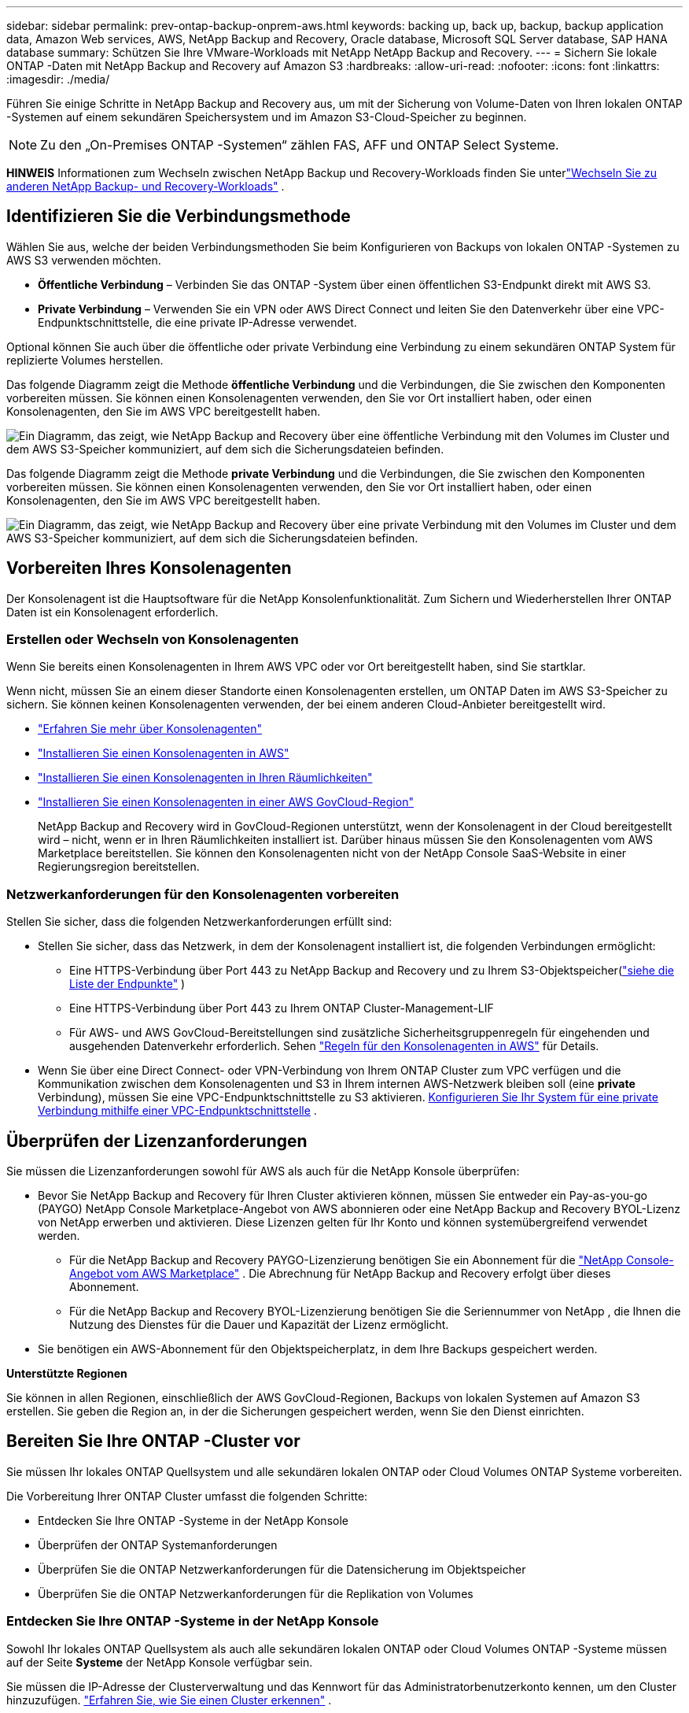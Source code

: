 ---
sidebar: sidebar 
permalink: prev-ontap-backup-onprem-aws.html 
keywords: backing up, back up, backup, backup application data, Amazon Web services, AWS, NetApp Backup and Recovery, Oracle database, Microsoft SQL Server database, SAP HANA database 
summary: Schützen Sie Ihre VMware-Workloads mit NetApp NetApp Backup and Recovery. 
---
= Sichern Sie lokale ONTAP -Daten mit NetApp Backup and Recovery auf Amazon S3
:hardbreaks:
:allow-uri-read: 
:nofooter: 
:icons: font
:linkattrs: 
:imagesdir: ./media/


[role="lead"]
Führen Sie einige Schritte in NetApp Backup and Recovery aus, um mit der Sicherung von Volume-Daten von Ihren lokalen ONTAP -Systemen auf einem sekundären Speichersystem und im Amazon S3-Cloud-Speicher zu beginnen.


NOTE: Zu den „On-Premises ONTAP -Systemen“ zählen FAS, AFF und ONTAP Select Systeme.

[]
====
*HINWEIS* Informationen zum Wechseln zwischen NetApp Backup und Recovery-Workloads finden Sie unterlink:br-start-switch-ui.html["Wechseln Sie zu anderen NetApp Backup- und Recovery-Workloads"] .

====


== Identifizieren Sie die Verbindungsmethode

Wählen Sie aus, welche der beiden Verbindungsmethoden Sie beim Konfigurieren von Backups von lokalen ONTAP -Systemen zu AWS S3 verwenden möchten.

* *Öffentliche Verbindung* – Verbinden Sie das ONTAP -System über einen öffentlichen S3-Endpunkt direkt mit AWS S3.
* *Private Verbindung* – Verwenden Sie ein VPN oder AWS Direct Connect und leiten Sie den Datenverkehr über eine VPC-Endpunktschnittstelle, die eine private IP-Adresse verwendet.


Optional können Sie auch über die öffentliche oder private Verbindung eine Verbindung zu einem sekundären ONTAP System für replizierte Volumes herstellen.

Das folgende Diagramm zeigt die Methode *öffentliche Verbindung* und die Verbindungen, die Sie zwischen den Komponenten vorbereiten müssen. Sie können einen Konsolenagenten verwenden, den Sie vor Ort installiert haben, oder einen Konsolenagenten, den Sie im AWS VPC bereitgestellt haben.

image:diagram_cloud_backup_onprem_aws_public.png["Ein Diagramm, das zeigt, wie NetApp Backup and Recovery über eine öffentliche Verbindung mit den Volumes im Cluster und dem AWS S3-Speicher kommuniziert, auf dem sich die Sicherungsdateien befinden."]

Das folgende Diagramm zeigt die Methode *private Verbindung* und die Verbindungen, die Sie zwischen den Komponenten vorbereiten müssen. Sie können einen Konsolenagenten verwenden, den Sie vor Ort installiert haben, oder einen Konsolenagenten, den Sie im AWS VPC bereitgestellt haben.

image:diagram_cloud_backup_onprem_aws_private.png["Ein Diagramm, das zeigt, wie NetApp Backup and Recovery über eine private Verbindung mit den Volumes im Cluster und dem AWS S3-Speicher kommuniziert, auf dem sich die Sicherungsdateien befinden."]



== Vorbereiten Ihres Konsolenagenten

Der Konsolenagent ist die Hauptsoftware für die NetApp Konsolenfunktionalität.  Zum Sichern und Wiederherstellen Ihrer ONTAP Daten ist ein Konsolenagent erforderlich.



=== Erstellen oder Wechseln von Konsolenagenten

Wenn Sie bereits einen Konsolenagenten in Ihrem AWS VPC oder vor Ort bereitgestellt haben, sind Sie startklar.

Wenn nicht, müssen Sie an einem dieser Standorte einen Konsolenagenten erstellen, um ONTAP Daten im AWS S3-Speicher zu sichern.  Sie können keinen Konsolenagenten verwenden, der bei einem anderen Cloud-Anbieter bereitgestellt wird.

* https://docs.netapp.com/us-en/console-setup-admin/concept-connectors.html["Erfahren Sie mehr über Konsolenagenten"^]
* https://docs.netapp.com/us-en/console-setup-admin/task-quick-start-connector-aws.html["Installieren Sie einen Konsolenagenten in AWS"^]
* https://docs.netapp.com/us-en/console-setup-admin/task-quick-start-connector-on-prem.html["Installieren Sie einen Konsolenagenten in Ihren Räumlichkeiten"^]
* https://docs.netapp.com/us-en/console-setup-admin/task-install-restricted-mode.html["Installieren Sie einen Konsolenagenten in einer AWS GovCloud-Region"^]
+
NetApp Backup and Recovery wird in GovCloud-Regionen unterstützt, wenn der Konsolenagent in der Cloud bereitgestellt wird – nicht, wenn er in Ihren Räumlichkeiten installiert ist.  Darüber hinaus müssen Sie den Konsolenagenten vom AWS Marketplace bereitstellen.  Sie können den Konsolenagenten nicht von der NetApp Console SaaS-Website in einer Regierungsregion bereitstellen.





=== Netzwerkanforderungen für den Konsolenagenten vorbereiten

Stellen Sie sicher, dass die folgenden Netzwerkanforderungen erfüllt sind:

* Stellen Sie sicher, dass das Netzwerk, in dem der Konsolenagent installiert ist, die folgenden Verbindungen ermöglicht:
+
** Eine HTTPS-Verbindung über Port 443 zu NetApp Backup and Recovery und zu Ihrem S3-Objektspeicher(https://docs.netapp.com/us-en/console-setup-admin/task-set-up-networking-aws.html#endpoints-contacted-for-day-to-day-operations["siehe die Liste der Endpunkte"^] )
** Eine HTTPS-Verbindung über Port 443 zu Ihrem ONTAP Cluster-Management-LIF
** Für AWS- und AWS GovCloud-Bereitstellungen sind zusätzliche Sicherheitsgruppenregeln für eingehenden und ausgehenden Datenverkehr erforderlich. Sehen https://docs.netapp.com/us-en/console-setup-admin/reference-ports-aws.html["Regeln für den Konsolenagenten in AWS"^] für Details.


* Wenn Sie über eine Direct Connect- oder VPN-Verbindung von Ihrem ONTAP Cluster zum VPC verfügen und die Kommunikation zwischen dem Konsolenagenten und S3 in Ihrem internen AWS-Netzwerk bleiben soll (eine *private* Verbindung), müssen Sie eine VPC-Endpunktschnittstelle zu S3 aktivieren. <<Konfigurieren Sie Ihr System für eine private Verbindung mithilfe einer VPC-Endpunktschnittstelle>> .




== Überprüfen der Lizenzanforderungen

Sie müssen die Lizenzanforderungen sowohl für AWS als auch für die NetApp Konsole überprüfen:

* Bevor Sie NetApp Backup and Recovery für Ihren Cluster aktivieren können, müssen Sie entweder ein Pay-as-you-go (PAYGO) NetApp Console Marketplace-Angebot von AWS abonnieren oder eine NetApp Backup and Recovery BYOL-Lizenz von NetApp erwerben und aktivieren.  Diese Lizenzen gelten für Ihr Konto und können systemübergreifend verwendet werden.
+
** Für die NetApp Backup and Recovery PAYGO-Lizenzierung benötigen Sie ein Abonnement für die https://aws.amazon.com/marketplace/pp/prodview-oorxakq6lq7m4?sr=0-8&ref_=beagle&applicationId=AWSMPContessa["NetApp Console-Angebot vom AWS Marketplace"^] .  Die Abrechnung für NetApp Backup and Recovery erfolgt über dieses Abonnement.
** Für die NetApp Backup and Recovery BYOL-Lizenzierung benötigen Sie die Seriennummer von NetApp , die Ihnen die Nutzung des Dienstes für die Dauer und Kapazität der Lizenz ermöglicht.


* Sie benötigen ein AWS-Abonnement für den Objektspeicherplatz, in dem Ihre Backups gespeichert werden.


*Unterstützte Regionen*

Sie können in allen Regionen, einschließlich der AWS GovCloud-Regionen, Backups von lokalen Systemen auf Amazon S3 erstellen.  Sie geben die Region an, in der die Sicherungen gespeichert werden, wenn Sie den Dienst einrichten.



== Bereiten Sie Ihre ONTAP -Cluster vor

Sie müssen Ihr lokales ONTAP Quellsystem und alle sekundären lokalen ONTAP oder Cloud Volumes ONTAP Systeme vorbereiten.

Die Vorbereitung Ihrer ONTAP Cluster umfasst die folgenden Schritte:

* Entdecken Sie Ihre ONTAP -Systeme in der NetApp Konsole
* Überprüfen der ONTAP Systemanforderungen
* Überprüfen Sie die ONTAP Netzwerkanforderungen für die Datensicherung im Objektspeicher
* Überprüfen Sie die ONTAP Netzwerkanforderungen für die Replikation von Volumes




=== Entdecken Sie Ihre ONTAP -Systeme in der NetApp Konsole

Sowohl Ihr lokales ONTAP Quellsystem als auch alle sekundären lokalen ONTAP oder Cloud Volumes ONTAP -Systeme müssen auf der Seite *Systeme* der NetApp Konsole verfügbar sein.

Sie müssen die IP-Adresse der Clusterverwaltung und das Kennwort für das Administratorbenutzerkonto kennen, um den Cluster hinzuzufügen. https://docs.netapp.com/us-en/storage-management-ontap-onprem/task-discovering-ontap.html["Erfahren Sie, wie Sie einen Cluster erkennen"^] .



=== Überprüfen der ONTAP Systemanforderungen

Stellen Sie sicher, dass die folgenden ONTAP Anforderungen erfüllt sind:

* Mindestens ONTAP 9.8; ONTAP 9.8P13 und höher wird empfohlen.
* Eine SnapMirror -Lizenz (im Premium-Paket oder Datenschutz-Paket enthalten).
+
*Hinweis:* Das „Hybrid Cloud Bundle“ ist bei der Verwendung von NetApp Backup and Recovery nicht erforderlich.

+
Erfahren Sie, wie Sie https://docs.netapp.com/us-en/ontap/system-admin/manage-licenses-concept.html["Verwalten Sie Ihre Cluster-Lizenzen"^] .

* Uhrzeit und Zeitzone sind richtig eingestellt.  Erfahren Sie, wie Sie https://docs.netapp.com/us-en/ontap/system-admin/manage-cluster-time-concept.html["Konfigurieren Sie Ihre Clusterzeit"^] .
* Wenn Sie Daten replizieren möchten, sollten Sie vor der Datenreplikation sicherstellen, dass auf den Quell- und Zielsystemen kompatible ONTAP Versionen ausgeführt werden.
+
https://docs.netapp.com/us-en/ontap/data-protection/compatible-ontap-versions-snapmirror-concept.html["Kompatible ONTAP -Versionen für SnapMirror -Beziehungen anzeigen"^] .





=== Überprüfen Sie die ONTAP Netzwerkanforderungen für die Datensicherung im Objektspeicher

Sie müssen die folgenden Anforderungen auf dem System konfigurieren, das eine Verbindung zum Objektspeicher herstellt.

* Konfigurieren Sie für eine Fan-Out-Backup-Architektur die folgenden Einstellungen auf dem _primären_ System.
* Konfigurieren Sie für eine kaskadierte Sicherungsarchitektur die folgenden Einstellungen auf dem _sekundären_ System.


Die folgenden ONTAP Cluster-Netzwerkanforderungen sind erforderlich:

* Der Cluster erfordert eine eingehende HTTPS-Verbindung vom Konsolenagenten zum Clusterverwaltungs-LIF.
* Auf jedem ONTAP Knoten, der die zu sichernden Volumes hostet, ist ein Intercluster-LIF erforderlich. Diese Cluster-übergreifenden LIFs müssen auf den Objektspeicher zugreifen können.
+
Der Cluster initiiert eine ausgehende HTTPS-Verbindung über Port 443 von den LIFs zwischen den Clustern zum Amazon S3-Speicher für Sicherungs- und Wiederherstellungsvorgänge. ONTAP liest und schreibt Daten in den und aus dem Objektspeicher – der Objektspeicher wird nie initiiert, er antwortet nur.

* Die Intercluster-LIFs müssen mit dem _IPspace_ verknüpft sein, den ONTAP für die Verbindung mit dem Objektspeicher verwenden soll. https://docs.netapp.com/us-en/ontap/networking/standard_properties_of_ipspaces.html["Erfahren Sie mehr über IPspaces"^] .
+
Wenn Sie NetApp Backup and Recovery einrichten, werden Sie nach dem zu verwendenden IPspace gefragt. Sie sollten den IPspace auswählen, mit dem diese LIFs verknüpft sind. Dies kann der „Standard“-IP-Bereich oder ein benutzerdefinierter IP-Bereich sein, den Sie erstellt haben.

+
Wenn Sie einen anderen IP-Bereich als „Standard“ verwenden, müssen Sie möglicherweise eine statische Route erstellen, um Zugriff auf den Objektspeicher zu erhalten.

+
Alle Intercluster-LIFs innerhalb des IPspace müssen Zugriff auf den Objektspeicher haben. Wenn Sie dies für den aktuellen IPspace nicht konfigurieren können, müssen Sie einen dedizierten IPspace erstellen, in dem alle LIFs zwischen Clustern Zugriff auf den Objektspeicher haben.

* Für die Speicher-VM, auf der sich die Volumes befinden, müssen DNS-Server konfiguriert worden sein.  Erfahren Sie, wie Sie https://docs.netapp.com/us-en/ontap/networking/configure_dns_services_auto.html["Konfigurieren Sie DNS-Dienste für die SVM"^] .
* Aktualisieren Sie bei Bedarf die Firewall-Regeln, um NetApp Backup and Recovery-Verbindungen von ONTAP zum Objektspeicher über Port 443 und Namensauflösungsdatenverkehr von der Speicher-VM zum DNS-Server über Port 53 (TCP/UDP) zuzulassen.
* Wenn Sie für die S3-Verbindung einen privaten VPC-Schnittstellenendpunkt in AWS verwenden, müssen Sie das S3-Endpunktzertifikat in den ONTAP Cluster laden, damit HTTPS/443 verwendet werden kann. <<Konfigurieren Sie Ihr System für eine private Verbindung mithilfe einer VPC-Endpunktschnittstelle>> .  *[Stellen Sie sicher, dass Ihr ONTAP Cluster über die Berechtigung zum Zugriff auf den S3-Bucket verfügt.




=== Überprüfen Sie die ONTAP Netzwerkanforderungen für die Replikation von Volumes

Wenn Sie mit NetApp Backup and Recovery replizierte Volumes auf einem sekundären ONTAP System erstellen möchten, stellen Sie sicher, dass die Quell- und Zielsysteme die folgenden Netzwerkanforderungen erfüllen.



==== On-Premises ONTAP Netzwerkanforderungen

* Wenn sich der Cluster in Ihren Räumlichkeiten befindet, sollten Sie über eine Verbindung von Ihrem Unternehmensnetzwerk zu Ihrem virtuellen Netzwerk beim Cloud-Anbieter verfügen.  Dies ist normalerweise eine VPN-Verbindung.
* ONTAP -Cluster müssen zusätzliche Subnetz-, Port-, Firewall- und Clusteranforderungen erfüllen.
+
Da Sie auf Cloud Volumes ONTAP oder lokale Systeme replizieren können, überprüfen Sie die Peering-Anforderungen für lokale ONTAP -Systeme. https://docs.netapp.com/us-en/ontap-sm-classic/peering/reference_prerequisites_for_cluster_peering.html["Voraussetzungen für Cluster-Peering in der ONTAP Dokumentation anzeigen"^] .





==== Netzwerkanforderungen für Cloud Volumes ONTAP

* Die Sicherheitsgruppe der Instanz muss die erforderlichen eingehenden und ausgehenden Regeln enthalten: insbesondere Regeln für ICMP und die Ports 11104 und 11105.  Diese Regeln sind in der vordefinierten Sicherheitsgruppe enthalten.




== Bereiten Sie Amazon S3 als Ihr Sicherungsziel vor

Die Vorbereitung von Amazon S3 als Sicherungsziel umfasst die folgenden Schritte:

* Richten Sie S3-Berechtigungen ein.
* (Optional) Erstellen Sie Ihre eigenen S3-Buckets.  (Der Dienst erstellt auf Wunsch Buckets für Sie.)
* (Optional) Richten Sie vom Kunden verwaltete AWS-Schlüssel für die Datenverschlüsselung ein.
* (Optional) Konfigurieren Sie Ihr System für eine private Verbindung mithilfe einer VPC-Endpunktschnittstelle.




=== S3-Berechtigungen einrichten

Sie müssen zwei Berechtigungssätze konfigurieren:

* Berechtigungen für den Konsolenagenten zum Erstellen und Verwalten des S3-Buckets.
* Berechtigungen für den lokalen ONTAP Cluster, damit dieser Daten aus dem S3-Bucket lesen und schreiben kann.


.Schritte
. Stellen Sie sicher, dass der Konsolenagent über die erforderlichen Berechtigungen verfügt. Weitere Einzelheiten finden Sie unter https://docs.netapp.com/us-en/console-setup-admin/reference-permissions-aws.html["Richtlinienberechtigungen für die NetApp Konsole"^] .
+

NOTE: Wenn Sie Backups in AWS China-Regionen erstellen, müssen Sie den AWS-Ressourcennamen „arn“ unter allen _Resource_-Abschnitten in den IAM-Richtlinien von „aws“ in „aws-cn“ ändern. Beispiel: `arn:aws-cn:s3:::netapp-backup-*` .

. Wenn Sie den Dienst aktivieren, werden Sie vom Backup-Assistenten aufgefordert, einen Zugriffsschlüssel und einen geheimen Schlüssel einzugeben.  Diese Anmeldeinformationen werden an den ONTAP Cluster weitergegeben, damit ONTAP Daten im S3-Bucket sichern und wiederherstellen kann.  Dazu müssen Sie einen IAM-Benutzer mit den folgenden Berechtigungen erstellen.
+
Weitere Informationen finden Sie im https://docs.aws.amazon.com/IAM/latest/UserGuide/id_roles_create_for-user.html["AWS-Dokumentation: Erstellen einer Rolle zum Delegieren von Berechtigungen an einen IAM-Benutzer"^] .

+
[%collapsible]
====
[source, json]
----
{
    "Version": "2012-10-17",
     "Statement": [
        {
           "Action": [
                "s3:GetObject",
                "s3:PutObject",
                "s3:DeleteObject",
                "s3:ListBucket",
                "s3:ListAllMyBuckets",
                "s3:GetBucketLocation",
                "s3:PutEncryptionConfiguration"
            ],
            "Resource": "arn:aws:s3:::netapp-backup-*",
            "Effect": "Allow",
            "Sid": "backupPolicy"
        },
        {
            "Action": [
                "s3:ListBucket",
                "s3:GetBucketLocation"
            ],
            "Resource": "arn:aws:s3:::netapp-backup*",
            "Effect": "Allow"
        },
        {
            "Action": [
                "s3:GetObject",
                "s3:PutObject",
                "s3:DeleteObject",
                "s3:ListAllMyBuckets",
                "s3:PutObjectTagging",
                "s3:GetObjectTagging",
                "s3:RestoreObject",
                "s3:GetBucketObjectLockConfiguration",
                "s3:GetObjectRetention",
                "s3:PutBucketObjectLockConfiguration",
                "s3:PutObjectRetention"
            ],
            "Resource": "arn:aws:s3:::netapp-backup*/*",
            "Effect": "Allow"
        }
    ]
}
----
====




=== Erstellen Sie Ihre eigenen Eimer

Standardmäßig erstellt der Dienst Buckets für Sie.  Wenn Sie Ihre eigenen Buckets verwenden möchten, können Sie diese auch erstellen, bevor Sie den Backup-Aktivierungsassistenten starten, und diese Buckets dann im Assistenten auswählen.

link:prev-ontap-protect-journey.html["Erfahren Sie mehr über das Erstellen eigener Buckets"^] .

Wenn Sie Ihre eigenen Buckets erstellen, sollten Sie den Bucket-Namen „netapp-backup“ verwenden.  Wenn Sie einen benutzerdefinierten Namen verwenden möchten, bearbeiten Sie die `ontapcloud-instance-policy-netapp-backup` IAMRole für die vorhandenen CVOs und fügen Sie die folgende Liste zu den S3-Berechtigungen hinzu.  Sie müssen Folgendes einschließen: `"Resource": "arn:aws:s3:::*"` und weisen Sie alle erforderlichen Berechtigungen zu, die mit dem Bucket verknüpft werden müssen.

[%collapsible]
====
"Aktion": [ "S3:ListBucket" "S3:GetBucketLocation" ] "Ressource": "arn:aws:s3:::*", "Effekt": "Zulassen" }, { "Aktion": [ "S3:GetObject", "S3:PutObject", "S3:DeleteObject", "S3:ListAllMyBuckets", "S3:PutObjectTagging", "S3:GetObjectTagging", "S3:RestoreObject", "S3:GetBucketObjectLockConfiguration", "S3:GetObjectRetention", "S3:PutBucketObjectLockConfiguration", "S3:PutObjectRetention" ] "Ressource": "arn:aws:s3:::*",

====


=== Einrichten von kundenverwalteten AWS-Schlüsseln zur Datenverschlüsselung

Wenn Sie die standardmäßigen Amazon S3-Verschlüsselungsschlüssel zum Verschlüsseln der zwischen Ihrem lokalen Cluster und dem S3-Bucket übertragenen Daten verwenden möchten, sind Sie bestens gerüstet, da die Standardinstallation diese Art der Verschlüsselung verwendet.

Wenn Sie stattdessen Ihre eigenen, vom Kunden verwalteten Schlüssel zur Datenverschlüsselung verwenden möchten, anstatt die Standardschlüssel zu verwenden, müssen Sie die verwalteten Verschlüsselungsschlüssel bereits eingerichtet haben, bevor Sie den NetApp Backup and Recovery-Assistenten starten.

https://docs.netapp.com/us-en/storage-management-cloud-volumes-ontap/task-setting-up-kms.html["Informieren Sie sich, wie Sie Ihre eigenen Amazon-Verschlüsselungsschlüssel mit Cloud Volumes ONTAP verwenden."^] .

https://docs.netapp.com/us-en/console-setup-admin/task-install-connector-aws-bluexp.html#configure-encryption-settings["Informieren Sie sich darüber, wie Sie Ihre eigenen Amazon-Verschlüsselungsschlüssel mit NetApp Backup and Recovery verwenden."^] .



=== Konfigurieren Sie Ihr System für eine private Verbindung mithilfe einer VPC-Endpunktschnittstelle

Wenn Sie eine standardmäßige öffentliche Internetverbindung verwenden möchten, werden alle Berechtigungen vom Konsolenagenten festgelegt und Sie müssen nichts weiter tun.

Wenn Sie eine sicherere Verbindung über das Internet von Ihrem lokalen Rechenzentrum zum VPC wünschen, können Sie im Backup-Aktivierungsassistenten eine AWS PrivateLink-Verbindung auswählen. Dies ist erforderlich, wenn Sie ein VPN oder AWS Direct Connect verwenden möchten, um Ihr lokales System über eine VPC-Endpunktschnittstelle zu verbinden, die eine private IP-Adresse verwendet.

.Schritte
. Erstellen Sie mithilfe der Amazon VPC-Konsole oder der Befehlszeile eine Schnittstellenendpunktkonfiguration. https://docs.aws.amazon.com/AmazonS3/latest/userguide/privatelink-interface-endpoints.html["Weitere Informationen zur Verwendung von AWS PrivateLink für Amazon S3 finden Sie hier."^] .
. Ändern Sie die Sicherheitsgruppenkonfiguration, die dem Konsolenagenten zugeordnet ist. Sie müssen die Richtlinie von "Vollzugriff" auf "Benutzerdefiniert" ändern und<<S3-Berechtigungen einrichten,Fügen Sie die S3-Berechtigungen aus der Sicherungsrichtlinie hinzu>> wie bereits gezeigt.
+
Wenn Sie Port 80 (HTTP) für die Kommunikation mit dem privaten Endpunkt verwenden, sind Sie fertig. Sie können NetApp Backup and Recovery jetzt auf dem Cluster aktivieren.

+
Wenn Sie Port 443 (HTTPS) für die Kommunikation mit dem privaten Endpunkt verwenden, müssen Sie das Zertifikat vom VPC S3-Endpunkt kopieren und es Ihrem ONTAP Cluster hinzufügen, wie in den nächsten 4 Schritten gezeigt.

. Rufen Sie den DNS-Namen des Endpunkts von der AWS-Konsole ab.
. Besorgen Sie sich das Zertifikat vom VPC S3-Endpunkt. Sie tun dies, indem Sie https://docs.netapp.com/us-en/console-setup-admin/task-maintain-connectors.html#connect-to-the-linux-vm["Anmelden bei der VM, die den Konsolenagenten hostet"^] und führen Sie den folgenden Befehl aus. Wenn Sie den DNS-Namen des Endpunkts eingeben, fügen Sie am Anfang „bucket“ hinzu und ersetzen Sie das „*“:
+
[source, text]
----
[ec2-user@ip-10-160-4-68 ~]$ openssl s_client -connect bucket.vpce-0ff5c15df7e00fbab-yxs7lt8v.s3.us-west-2.vpce.amazonaws.com:443 -showcerts
----
. Kopieren Sie aus der Ausgabe dieses Befehls die Daten für das S3-Zertifikat (alle Daten zwischen und einschließlich der Tags BEGIN / END CERTIFICATE):
+
[source, text]
----
Certificate chain
0 s:/CN=s3.us-west-2.amazonaws.com`
   i:/C=US/O=Amazon/OU=Server CA 1B/CN=Amazon
-----BEGIN CERTIFICATE-----
MIIM6zCCC9OgAwIBAgIQA7MGJ4FaDBR8uL0KR3oltTANBgkqhkiG9w0BAQsFADBG
…
…
GqvbOz/oO2NWLLFCqI+xmkLcMiPrZy+/6Af+HH2mLCM4EsI2b+IpBmPkriWnnxo=
-----END CERTIFICATE-----
----
. Melden Sie sich bei der CLI des ONTAP Clusters an und wenden Sie das kopierte Zertifikat mit dem folgenden Befehl an (ersetzen Sie den Namen Ihrer eigenen Speicher-VM):
+
[source, text]
----
cluster1::> security certificate install -vserver cluster1 -type server-ca
Please enter Certificate: Press <Enter> when done
----




== Aktivieren Sie Backups auf Ihren ONTAP -Volumes

Aktivieren Sie Backups jederzeit direkt von Ihrem lokalen System aus.

Ein Assistent führt Sie durch die folgenden Hauptschritte:

* <<Wählen Sie die Volumes aus, die Sie sichern möchten>>
* <<Definieren Sie die Sicherungsstrategie>>
* <<Überprüfen Sie Ihre Auswahl>>


Sie können auch<<API-Befehle anzeigen>> im Überprüfungsschritt, damit Sie den Code kopieren können, um die Sicherungsaktivierung für zukünftige Systeme zu automatisieren.



=== Starten des Assistenten

.Schritte
. Greifen Sie auf eine der folgenden Arten auf den Assistenten „Sicherung und Wiederherstellung aktivieren“ zu:
+
** Wählen Sie auf der Konsolenseite *Systeme* das System aus und wählen Sie im rechten Bereich neben „Sicherung und Wiederherstellung“ die Option „Aktivieren > Sicherungsvolumes“ aus.
+
Wenn das Amazon S3-Ziel für Ihre Backups als System auf der Konsolenseite *Systeme* vorhanden ist, können Sie den ONTAP Cluster auf den Amazon S3-Objektspeicher ziehen.

** Wählen Sie in der Leiste „Sichern und Wiederherstellen“ *Volumes* aus.  Wählen Sie auf der Registerkarte „Volumes“ die Option „Aktionen“ aus.image:icon-action.png["Symbol „Aktionen“"] und wählen Sie *Sicherung aktivieren* für ein einzelnes Volume (für das die Replikation oder Sicherung in den Objektspeicher noch nicht aktiviert ist).


+
Auf der Einführungsseite des Assistenten werden die Schutzoptionen angezeigt, darunter lokale Snapshots, Replikation und Backups.  Wenn Sie in diesem Schritt die zweite Option gewählt haben, wird die Seite „Sicherungsstrategie definieren“ mit einem ausgewählten Volume angezeigt.

. Fahren Sie mit den folgenden Optionen fort:
+
** Wenn Sie bereits über einen Konsolenagenten verfügen, sind Sie startklar.  Wählen Sie einfach *Weiter*.
** Wenn Sie noch keinen Konsolenagenten haben, wird die Option *Konsolenagenten hinzufügen* angezeigt. Weitere Informationen finden Sie unter <<Vorbereiten Ihres Konsolenagenten>> .






=== Wählen Sie die Volumes aus, die Sie sichern möchten

Wählen Sie die Volumes aus, die Sie schützen möchten.  Ein geschütztes Volume verfügt über eine oder mehrere der folgenden Optionen: Snapshot-Richtlinie, Replikationsrichtlinie, Backup-to-Object-Richtlinie.

Sie können FlexVol oder FlexGroup -Volumes schützen. Sie können jedoch keine Mischung dieser Volumes auswählen, wenn Sie die Sicherung für ein System aktivieren.  Erfahren Sie, wie Sielink:prev-ontap-backup-manage.html["Aktivieren Sie die Sicherung für zusätzliche Volumes im System"] (FlexVol oder FlexGroup), nachdem Sie die Sicherung für die ersten Volumes konfiguriert haben.

[NOTE]
====
* Sie können eine Sicherung jeweils nur auf einem einzigen FlexGroup -Volume aktivieren.
* Die von Ihnen ausgewählten Volumes müssen über dieselbe SnapLock Einstellung verfügen.  Auf allen Volumes muss SnapLock Enterprise aktiviert oder SnapLock sein.


====
.Schritte
Wenn auf die von Ihnen ausgewählten Volumes bereits Snapshot- oder Replikationsrichtlinien angewendet wurden, werden diese vorhandenen Richtlinien durch die später ausgewählten Richtlinien überschrieben.

. Wählen Sie auf der Seite „Volumes auswählen“ das oder die Volumes aus, die Sie schützen möchten.
+
** Filtern Sie die Zeilen optional, um nur Bände mit bestimmten Bandtypen, Stilen usw. anzuzeigen und so die Auswahl zu erleichtern.
** Nachdem Sie das erste Volume ausgewählt haben, können Sie alle FlexVol Volumes auswählen (FlexGroup Volumes können jeweils nur einzeln ausgewählt werden).  Um alle vorhandenen FlexVol Volumes zu sichern, markieren Sie zuerst ein Volume und aktivieren Sie dann das Kontrollkästchen in der Titelzeile.
** Um einzelne Volumes zu sichern, aktivieren Sie das Kontrollkästchen für jedes Volume.


. Wählen Sie *Weiter*.




=== Definieren Sie die Sicherungsstrategie

Zum Definieren der Sicherungsstrategie müssen die folgenden Optionen festgelegt werden:

* Ob Sie eine oder alle der Backup-Optionen wünschen: lokale Snapshots, Replikation und Backup auf Objektspeicher
* Architektur
* Lokale Snapshot-Richtlinie
* Replikationsziel und -richtlinie
+

NOTE: Wenn die von Ihnen ausgewählten Volumes andere Snapshot- und Replikationsrichtlinien haben als die Richtlinien, die Sie in diesem Schritt auswählen, werden die vorhandenen Richtlinien überschrieben.

* Informationen zur Sicherung in Objektspeichern (Anbieter, Verschlüsselung, Netzwerk, Sicherungsrichtlinie und Exportoptionen).


.Schritte
. Wählen Sie auf der Seite „Sicherungsstrategie definieren“ eine oder alle der folgenden Optionen aus.  Alle drei sind standardmäßig ausgewählt:
+
** *Lokale Snapshots*: Wenn Sie eine Replikation oder Sicherung im Objektspeicher durchführen, müssen lokale Snapshots erstellt werden.
** *Replikation*: Erstellt replizierte Volumes auf einem anderen ONTAP Speichersystem.
** *Backup*: Sichert Volumes im Objektspeicher.


. *Architektur*: Wenn Sie Replikation und Sicherung gewählt haben, wählen Sie einen der folgenden Informationsflüsse:
+
** *Kaskadierung*: Informationen fließen vom primären zum sekundären zum Objektspeicher und vom sekundären zum Objektspeicher.
** *Fan-out*: Informationen fließen vom primären zum sekundären _und_ vom primären zum Objektspeicher.
+
Weitere Informationen zu diesen Architekturen finden Sie unterlink:prev-ontap-protect-journey.html["Planen Sie Ihren Schutzweg"] .



. *Lokaler Snapshot*: Wählen Sie eine vorhandene Snapshot-Richtlinie oder erstellen Sie eine Richtlinie.
+

TIP: Informationen zum Erstellen einer benutzerdefinierten Richtlinie vor der Aktivierung des Snapshots finden Sie unterlink:br-use-policies-create.html["Erstellen einer Richtlinie"] .

. Um eine Richtlinie zu erstellen, wählen Sie *Neue Richtlinie erstellen* und gehen Sie wie folgt vor:
+
** Geben Sie den Namen der Richtlinie ein.
** Wählen Sie bis zu fünf Zeitpläne aus, normalerweise mit unterschiedlicher Häufigkeit.
+
*** Legen Sie für Backup-to-Object-Richtlinien die Einstellungen „DataLock“ und „Ransomware Resilience“ fest.  Weitere Informationen zu DataLock und Ransomware Resilience finden Sie unterlink:prev-ontap-policy-object-options.html["Einstellungen der Backup-to-Object-Richtlinie"] .


** Wählen Sie *Erstellen*.


. *Replikation*: Legen Sie die folgenden Optionen fest:
+
** *Replikationsziel*: Wählen Sie das Zielsystem und die SVM aus.  Wählen Sie optional das oder die Zielaggregate sowie das Präfix oder Suffix aus, das dem Namen des replizierten Volumes hinzugefügt wird.
** *Replikationsrichtlinie*: Wählen Sie eine vorhandene Replikationsrichtlinie aus oder erstellen Sie eine Richtlinie.
+

TIP: Informationen zum Erstellen einer benutzerdefinierten Richtlinie vor der Aktivierung der Replikation finden Sie unterlink:br-use-policies-create.html["Erstellen einer Richtlinie"] .

+
Um eine Richtlinie zu erstellen, wählen Sie *Neue Richtlinie erstellen* und gehen Sie wie folgt vor:

+
*** Geben Sie den Namen der Richtlinie ein.
*** Wählen Sie bis zu fünf Zeitpläne aus, normalerweise mit unterschiedlicher Häufigkeit.
*** Wählen Sie *Erstellen*.




. *Sichern auf Objekt*: Wenn Sie *Sichern* ausgewählt haben, legen Sie die folgenden Optionen fest:
+
** *Anbieter*: Wählen Sie *Amazon Web Services*.
** *Anbietereinstellungen*: Geben Sie die Anbieterdetails und die AWS-Region ein, in der die Backups gespeichert werden.
+
Der Zugriffsschlüssel und der geheime Schlüssel sind für den IAM-Benutzer, den Sie erstellt haben, um dem ONTAP Cluster Zugriff auf den S3-Bucket zu gewähren.

** *Bucket*: Wählen Sie entweder einen vorhandenen S3-Bucket aus oder erstellen Sie einen neuen. Siehe https://docs.netapp.com/us-en/storage-management-s3-storage/task-add-s3-bucket.html["S3-Buckets hinzufügen"^] .
** *Verschlüsselungsschlüssel*: Wenn Sie einen neuen S3-Bucket erstellt haben, geben Sie die Informationen zum Verschlüsselungsschlüssel ein, die Sie vom Anbieter erhalten haben.  Wählen Sie, ob Sie die standardmäßigen Amazon S3-Verschlüsselungsschlüssel verwenden oder Ihre eigenen, vom Kunden verwalteten Schlüssel aus Ihrem AWS-Konto auswählen möchten, um die Verschlüsselung Ihrer Daten zu verwalten.


+

NOTE: Wenn Sie einen vorhandenen Bucket ausgewählt haben, sind die Verschlüsselungsinformationen bereits verfügbar, sodass Sie sie jetzt nicht eingeben müssen.

+
** *Netzwerk*: Wählen Sie den IP-Bereich und geben Sie an, ob Sie einen privaten Endpunkt verwenden möchten.  Privater Endpunkt ist standardmäßig deaktiviert.
+
... Der IP-Bereich im ONTAP -Cluster, in dem sich die Volumes befinden, die Sie sichern möchten.  Die Intercluster-LIFs für diesen IPspace müssen über ausgehenden Internetzugang verfügen.
... Wählen Sie optional aus, ob Sie einen zuvor konfigurierten AWS PrivateLink verwenden möchten. https://docs.aws.amazon.com/AmazonS3/latest/userguide/privatelink-interface-endpoints.html["Details zur Verwendung von AWS PrivateLink für Amazon S3 anzeigen"^] .


** *Sicherungsrichtlinie*: Wählen Sie eine vorhandene Sicherungsrichtlinie aus oder erstellen Sie eine Richtlinie.
+

TIP: Informationen zum Erstellen einer benutzerdefinierten Richtlinie vor der Aktivierung der Sicherung finden Sie unterlink:br-use-policies-create.html["Erstellen einer Richtlinie"] .

+
Um eine Richtlinie zu erstellen, wählen Sie *Neue Richtlinie erstellen* und gehen Sie wie folgt vor:

+
*** Geben Sie den Namen der Richtlinie ein.
*** Wählen Sie bis zu fünf Zeitpläne aus, normalerweise mit unterschiedlicher Häufigkeit.
*** Wählen Sie *Erstellen*.


** *Exportieren Sie vorhandene Snapshot-Kopien als Sicherungskopien in den Objektspeicher*: Wenn es lokale Snapshot-Kopien für Volumes in diesem System gibt, die mit der Bezeichnung des Sicherungszeitplans übereinstimmen, die Sie gerade für dieses System ausgewählt haben (z. B. täglich, wöchentlich usw.), wird diese zusätzliche Eingabeaufforderung angezeigt.  Aktivieren Sie dieses Kontrollkästchen, um alle historischen Snapshots als Sicherungsdateien in den Objektspeicher zu kopieren und so den umfassendsten Schutz für Ihre Volumes zu gewährleisten.


. Wählen Sie *Weiter*.




=== Überprüfen Sie Ihre Auswahl

Dies ist die Gelegenheit, Ihre Auswahl zu überprüfen und gegebenenfalls Anpassungen vorzunehmen.

.Schritte
. Überprüfen Sie Ihre Auswahl auf der Überprüfungsseite.
. Aktivieren Sie optional das Kontrollkästchen, um *die Snapshot-Richtlinienbezeichnungen automatisch mit den Replikations- und Sicherungsrichtlinienbezeichnungen zu synchronisieren*.  Dadurch werden Snapshots mit einer Bezeichnung erstellt, die mit den Bezeichnungen in den Replikations- und Sicherungsrichtlinien übereinstimmt.
. Wählen Sie *Sicherung aktivieren*.


.Ergebnis
NetApp Backup and Recovery beginnt mit der Durchführung der ersten Sicherungen Ihrer Volumes.  Die Basisübertragung des replizierten Volumes und der Sicherungsdatei umfasst eine vollständige Kopie der Daten des primären Speichersystems.  Nachfolgende Übertragungen enthalten differenzielle Kopien der in Snapshot-Kopien enthaltenen Primärdaten.

Im Zielcluster wird ein repliziertes Volume erstellt, das mit dem primären Speichervolume synchronisiert wird.

Der S3-Bucket wird in dem Dienstkonto erstellt, das durch den von Ihnen eingegebenen S3-Zugriffsschlüssel und geheimen Schlüssel angegeben ist, und die Sicherungsdateien werden dort gespeichert.  Das Volume-Backup-Dashboard wird angezeigt, damit Sie den Status der Backups überwachen können.

Sie können den Status von Sicherungs- und Wiederherstellungsaufträgen auch mithilfe derlink:br-use-monitor-tasks.html["Seite „Jobüberwachung“"^] .



=== API-Befehle anzeigen

Möglicherweise möchten Sie die im Assistenten „Sicherung und Wiederherstellung aktivieren“ verwendeten API-Befehle anzeigen und optional kopieren.  Möglicherweise möchten Sie dies tun, um die Sicherungsaktivierung in zukünftigen Systemen zu automatisieren.

.Schritte
. Wählen Sie im Assistenten „Sicherung und Wiederherstellung aktivieren“ die Option „API-Anforderung anzeigen“ aus.
. Um die Befehle in die Zwischenablage zu kopieren, wählen Sie das Symbol *Kopieren*.

